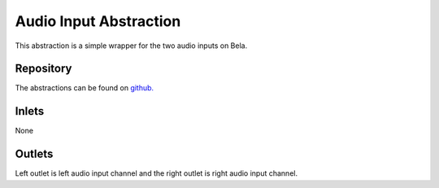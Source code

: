 Audio Input Abstraction
#######################
This abstraction is a simple wrapper for the two audio inputs on Bela.

.. image:: ./imgs/audioInput.png
  :alt: Illustration of abstraction.

Repository
**********
The abstractions can be found on `github. <https://github.com/theleadingzero/pure-data-bela-tutorials/blob/master/abstractions/audioInput~.pd>`_


Inlets
******
None


Outlets
*******
Left outlet is left audio input channel and the right outlet is right audio input channel.
